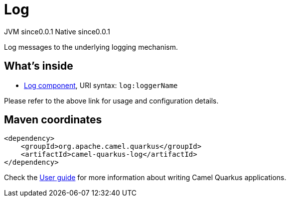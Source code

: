 // Do not edit directly!
// This file was generated by camel-quarkus-maven-plugin:update-extension-doc-page

= Log
:page-aliases: extensions/log.adoc
:cq-artifact-id: camel-quarkus-log
:cq-native-supported: true
:cq-status: Stable
:cq-description: Log messages to the underlying logging mechanism.
:cq-deprecated: false
:cq-jvm-since: 0.0.1
:cq-native-since: 0.0.1

[.badges]
[.badge-key]##JVM since##[.badge-supported]##0.0.1## [.badge-key]##Native since##[.badge-supported]##0.0.1##

Log messages to the underlying logging mechanism.

== What's inside

* https://camel.apache.org/components/latest/log-component.html[Log component], URI syntax: `log:loggerName`

Please refer to the above link for usage and configuration details.

== Maven coordinates

[source,xml]
----
<dependency>
    <groupId>org.apache.camel.quarkus</groupId>
    <artifactId>camel-quarkus-log</artifactId>
</dependency>
----

Check the xref:user-guide/index.adoc[User guide] for more information about writing Camel Quarkus applications.
